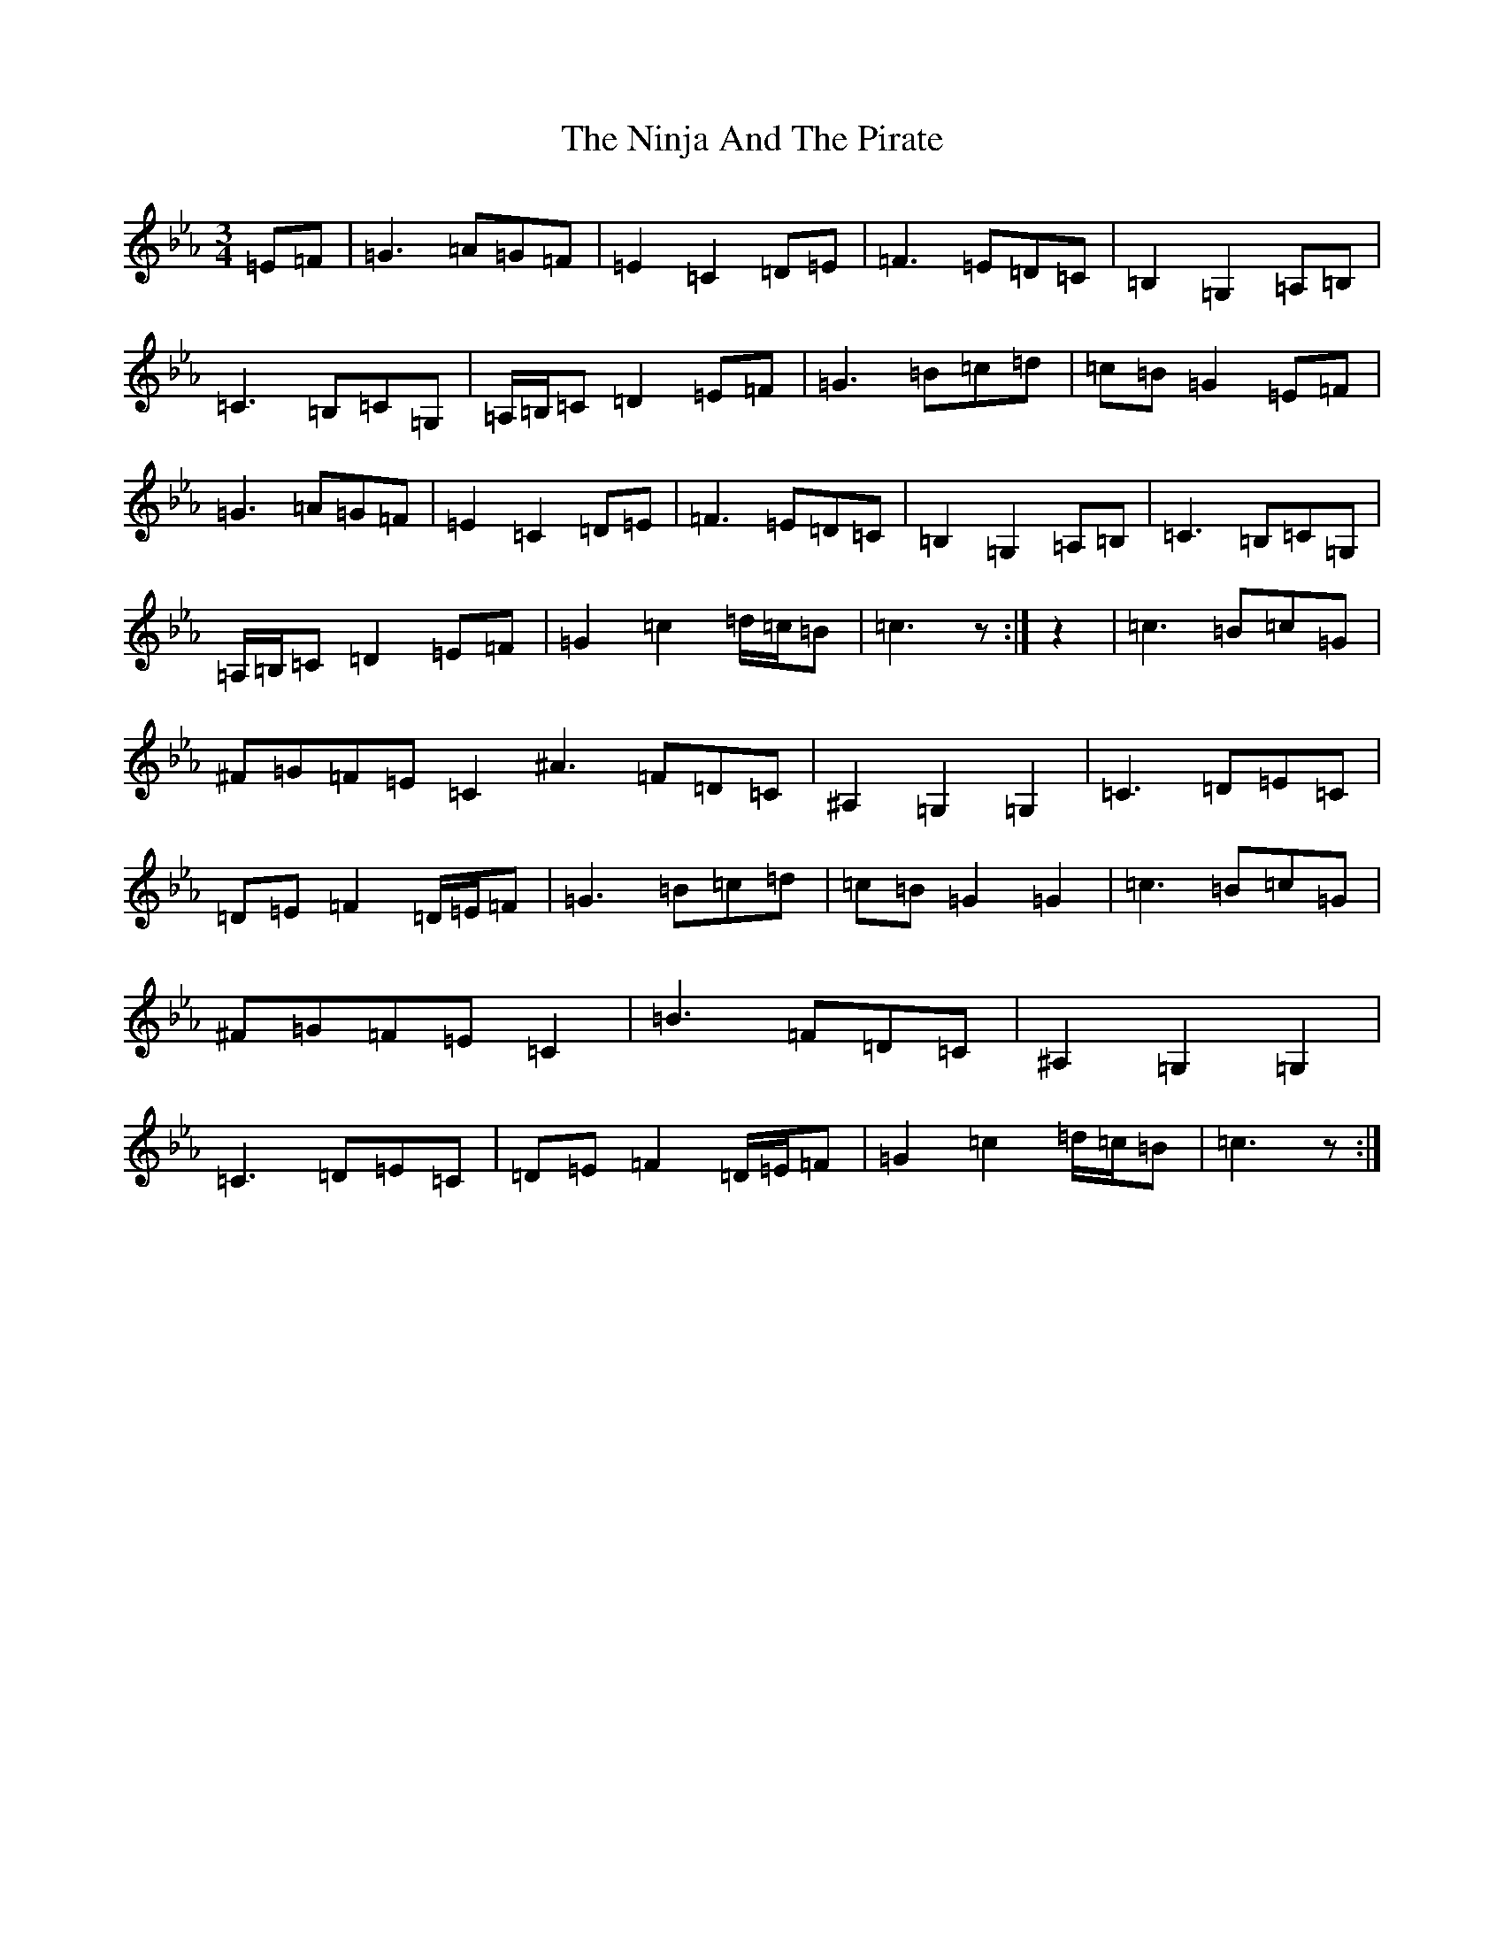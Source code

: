 X: 310
T: Ninja And The Pirate, The
S: https://thesession.org/tunes/6975#setting6975
R: waltz
M:3/4
L:1/8
K: C minor
=E=F|=G3=A=G=F|=E2=C2=D=E|=F3=E=D=C|=B,2=G,2=A,=B,|=C3=B,=C=G,|=A,/2=B,/2=C=D2=E=F|=G3=B=c=d|=c=B=G2=E=F|=G3=A=G=F|=E2=C2=D=E|=F3=E=D=C|=B,2=G,2=A,=B,|=C3=B,=C=G,|=A,/2=B,/2=C=D2=E=F|=G2=c2=d/2=c/2=B|=c3z:|z2|=c3=B=c=G|^F=G=F=E=C2^A3=F=D=C|^A,2=G,2=G,2|=C3=D=E=C|=D=E=F2=D/2=E/2=F|=G3=B=c=d|=c=B=G2=G2|=c3=B=c=G|^F=G=F=E=C2|=B3=F=D=C|^A,2=G,2=G,2|=C3=D=E=C|=D=E=F2=D/2=E/2=F|=G2=c2=d/2=c/2=B|=c3z:|